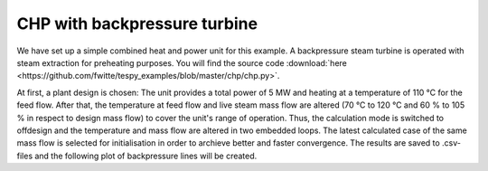 .. _chp_example_label:

~~~~~~~~~~~~~~~~~~~~~~~~~~~~~
CHP with backpressure turbine
~~~~~~~~~~~~~~~~~~~~~~~~~~~~~

We have set up a simple combined heat and power unit for this example. A backpressure steam turbine is operated with steam extraction for preheating purposes. You will find the source code :download:`here <https://github.com/fwitte/tespy_examples/blob/master/chp/chp.py>`.

.. figure:: https://github.com/fwitte/tespy_examples/blob/master/chp/flow_diagram.svg
    :align: center
    Figure: Topology of the chp unit.

At first, a plant design is chosen: The unit provides a total power of 5 MW and heating at a temperature of 110 °C for the feed flow. After that, the temperature at feed flow and live steam mass flow are altered (70 °C to 120 °C and 60 % to 105 % in respect to design mass flow) to cover the unit's range of operation. Thus, the calculation mode is switched to offdesign and the temperature and mass flow are altered in two embedded loops. The latest calculated case of the same mass flow is selected for initialisation in order to archieve better and faster convergence. The results are saved to .csv-files and the following plot of backpressure lines will be created.
    
    
.. figure:: https://github.com/fwitte/tespy_examples/blob/master/chp/PQ_diagram.svg
    :align: center
    Figure: Backpressure lines of a CHP unit.
